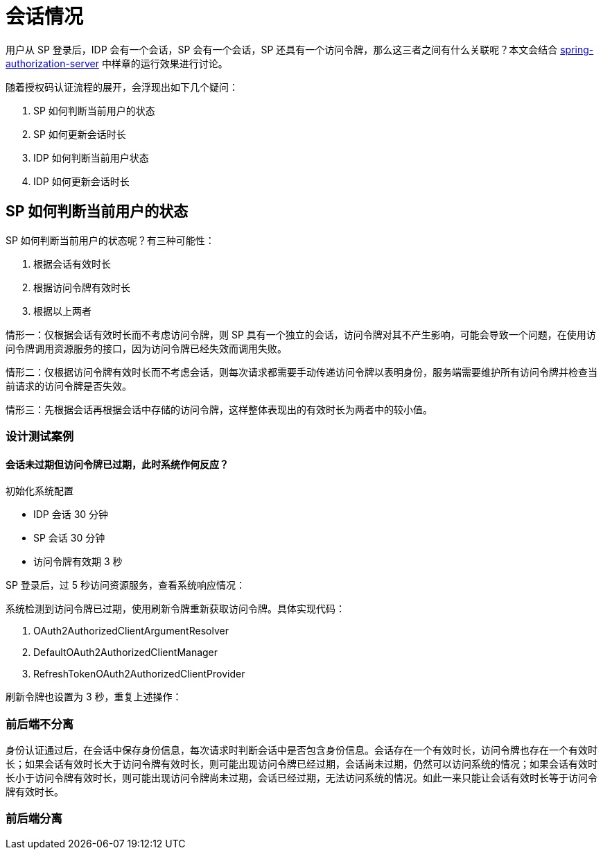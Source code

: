 = 会话情况

用户从 SP 登录后，IDP 会有一个会话，SP 会有一个会话，SP 还具有一个访问令牌，那么这三者之间有什么关联呢？本文会结合 https://github.com/spring-projects-experimental/spring-authorization-server[spring-authorization-server^] 中样章的运行效果进行讨论。

随着授权码认证流程的展开，会浮现出如下几个疑问：

. SP 如何判断当前用户的状态
. SP 如何更新会话时长
. IDP 如何判断当前用户状态
. IDP 如何更新会话时长

== SP 如何判断当前用户的状态

SP 如何判断当前用户的状态呢？有三种可能性：

. 根据会话有效时长
. 根据访问令牌有效时长
. 根据以上两者

情形一：仅根据会话有效时长而不考虑访问令牌，则 SP 具有一个独立的会话，访问令牌对其不产生影响，可能会导致一个问题，在使用访问令牌调用资源服务的接口，因为访问令牌已经失效而调用失败。

情形二：仅根据访问令牌有效时长而不考虑会话，则每次请求都需要手动传递访问令牌以表明身份，服务端需要维护所有访问令牌并检查当前请求的访问令牌是否失效。

情形三：先根据会话再根据会话中存储的访问令牌，这样整体表现出的有效时长为两者中的较小值。

=== 设计测试案例

==== 会话未过期但访问令牌已过期，此时系统作何反应？

.初始化系统配置
* IDP 会话 30 分钟
* SP 会话 30 分钟
* 访问令牌有效期 3 秒

SP 登录后，过 5 秒访问资源服务，查看系统响应情况：

系统检测到访问令牌已过期，使用刷新令牌重新获取访问令牌。具体实现代码：

. OAuth2AuthorizedClientArgumentResolver
. DefaultOAuth2AuthorizedClientManager
. RefreshTokenOAuth2AuthorizedClientProvider

刷新令牌也设置为 3 秒，重复上述操作：


=== 前后端不分离

身份认证通过后，在会话中保存身份信息，每次请求时判断会话中是否包含身份信息。会话存在一个有效时长，访问令牌也存在一个有效时长；如果会话有效时长大于访问令牌有效时长，则可能出现访问令牌已经过期，会话尚未过期，仍然可以访问系统的情况；如果会话有效时长小于访问令牌有效时长，则可能出现访问令牌尚未过期，会话已经过期，无法访问系统的情况。如此一来只能让会话有效时长等于访问令牌有效时长。

=== 前后端分离
